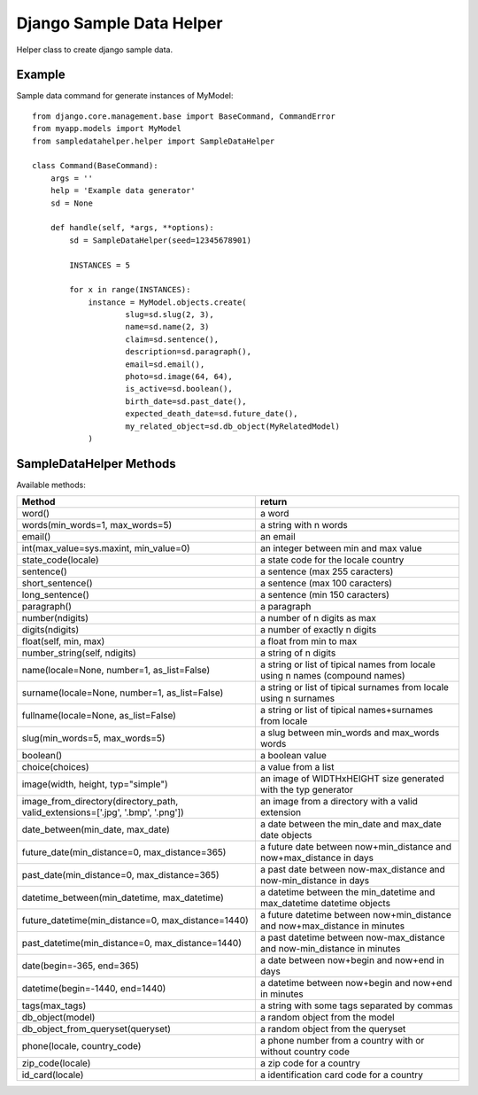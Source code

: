 Django Sample Data Helper
=========================

Helper class to create django sample data.

Example
-------

Sample data command for generate instances of MyModel::

  from django.core.management.base import BaseCommand, CommandError
  from myapp.models import MyModel
  from sampledatahelper.helper import SampleDataHelper
  
  class Command(BaseCommand):
      args = ''
      help = 'Example data generator'
      sd = None
  
      def handle(self, *args, **options):
          sd = SampleDataHelper(seed=12345678901)
  
          INSTANCES = 5
  
          for x in range(INSTANCES):
              instance = MyModel.objects.create(
                      slug=sd.slug(2, 3),
                      name=sd.name(2, 3)
                      claim=sd.sentence(),
                      description=sd.paragraph(),
                      email=sd.email(), 
                      photo=sd.image(64, 64),
                      is_active=sd.boolean(),
                      birth_date=sd.past_date(),
                      expected_death_date=sd.future_date(),
                      my_related_object=sd.db_object(MyRelatedModel)
              )

SampleDataHelper Methods
------------------------

Available methods:

+----------------------------------------------------+--------------------------------------+
| Method                                             | return                               |
+====================================================+======================================+
| word()                                             | a word                               |
+----------------------------------------------------+--------------------------------------+
| words(min_words=1, max_words=5)                    | a string with n words                |
+----------------------------------------------------+--------------------------------------+
| email()                                            | an email                             |
+----------------------------------------------------+--------------------------------------+
| int(max_value=sys.maxint, min_value=0)             | an integer between min and max value |
+----------------------------------------------------+--------------------------------------+
| state_code(locale)                                 | a state code for the locale country  |
+----------------------------------------------------+--------------------------------------+
| sentence()                                         | a sentence (max 255 caracters)       |
+----------------------------------------------------+--------------------------------------+
| short_sentence()                                   | a sentence (max 100 caracters)       |
+----------------------------------------------------+--------------------------------------+
| long_sentence()                                    | a sentence (min 150 caracters)       |
+----------------------------------------------------+--------------------------------------+
| paragraph()                                        | a paragraph                          |
+----------------------------------------------------+--------------------------------------+
| number(ndigits)                                    | a number of n digits as max          |
+----------------------------------------------------+--------------------------------------+
| digits(ndigits)                                    | a number of exactly n digits         |
+----------------------------------------------------+--------------------------------------+
| float(self, min, max)                              | a float from min to max              |
+----------------------------------------------------+--------------------------------------+
| number_string(self, ndigits)                       | a string of n digits                 |
+----------------------------------------------------+--------------------------------------+
| name(locale=None, number=1, as_list=False)         | a string or list of tipical names    |
|                                                    | from locale using n names (compound  |
|                                                    | names)                               |
+----------------------------------------------------+--------------------------------------+
| surname(locale=None, number=1, as_list=False)      | a string or list of tipical surnames |
|                                                    | from locale using n surnames         |
+----------------------------------------------------+--------------------------------------+
| fullname(locale=None, as_list=False)               | a string or list of tipical          |
|                                                    | names+surnames from locale           |
+----------------------------------------------------+--------------------------------------+
| slug(min_words=5, max_words=5)                     | a slug between min_words and         |
|                                                    | max_words words                      |
+----------------------------------------------------+--------------------------------------+
| boolean()                                          | a boolean value                      |
+----------------------------------------------------+--------------------------------------+
| choice(choices)                                    | a value from a list                  |
+----------------------------------------------------+--------------------------------------+
| image(width, height, typ="simple")                 | an image of WIDTHxHEIGHT size        |
|                                                    | generated with the typ generator     |
+----------------------------------------------------+--------------------------------------+
| image_from_directory(directory_path,               | an image from a directory with a     |
| valid_extensions=['.jpg', '.bmp', '.png'])         | valid extension                      |
+----------------------------------------------------+--------------------------------------+
| date_between(min_date, max_date)                   | a date between the min_date and      |
|                                                    | max_date date objects                |
+----------------------------------------------------+--------------------------------------+
| future_date(min_distance=0, max_distance=365)      | a future date between                |
|                                                    | now+min_distance and                 |
|                                                    | now+max_distance in days             |
+----------------------------------------------------+--------------------------------------+
| past_date(min_distance=0, max_distance=365)        | a past date between                  |
|                                                    | now-max_distance and                 |
|                                                    | now-min_distance in days             |
+----------------------------------------------------+--------------------------------------+
| datetime_between(min_datetime, max_datetime)       | a datetime between the min_datetime  |
|                                                    | and max_datetime datetime objects    |
+----------------------------------------------------+--------------------------------------+
| future_datetime(min_distance=0, max_distance=1440) | a future datetime between            |
|                                                    | now+min_distance and                 |
|                                                    | now+max_distance in minutes          |
+----------------------------------------------------+--------------------------------------+
| past_datetime(min_distance=0, max_distance=1440)   | a past datetime between              |
|                                                    | now-max_distance and                 |
|                                                    | now-min_distance in minutes          |
+----------------------------------------------------+--------------------------------------+
| date(begin=-365, end=365)                          | a date between now+begin and now+end |
|                                                    | in days                              |
+----------------------------------------------------+--------------------------------------+
| datetime(begin=-1440, end=1440)                    | a datetime between now+begin and     |
|                                                    | now+end in minutes                   |
+----------------------------------------------------+--------------------------------------+
| tags(max_tags)                                     | a string with some tags separated    |
|                                                    | by commas                            |
+----------------------------------------------------+--------------------------------------+
| db_object(model)                                   | a random object from the model       |
+----------------------------------------------------+--------------------------------------+
| db_object_from_queryset(queryset)                  | a random object from the queryset    |
+----------------------------------------------------+--------------------------------------+
| phone(locale, country_code)                        | a phone number from a country with   |
|                                                    | or without country code              |
+----------------------------------------------------+--------------------------------------+
| zip_code(locale)                                   | a zip code for a country             |
+----------------------------------------------------+--------------------------------------+
| id_card(locale)                                    | a identification card code for a     |
|                                                    | country                              |
+----------------------------------------------------+--------------------------------------+

